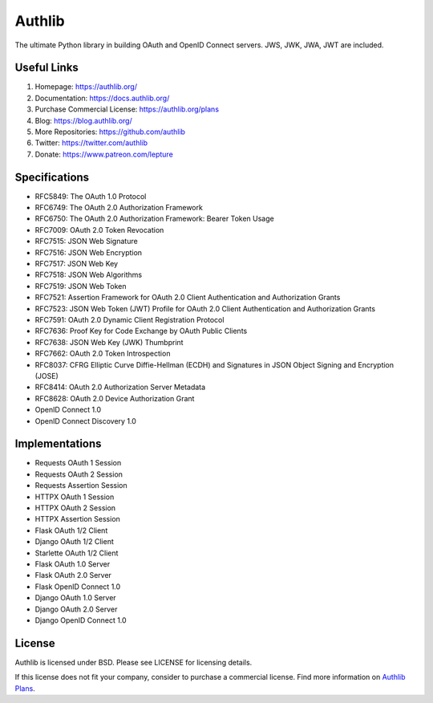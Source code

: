 Authlib
=======

The ultimate Python library in building OAuth and OpenID Connect servers.
JWS, JWK, JWA, JWT are included.

Useful  Links
------------

1. Homepage: https://authlib.org/
2. Documentation: https://docs.authlib.org/
3. Purchase Commercial License: https://authlib.org/plans
4. Blog: https://blog.authlib.org/
5. More Repositories: https://github.com/authlib
6. Twitter: https://twitter.com/authlib
7. Donate: https://www.patreon.com/lepture

Specifications
--------------

- RFC5849: The OAuth 1.0 Protocol
- RFC6749: The OAuth 2.0 Authorization Framework
- RFC6750: The OAuth 2.0 Authorization Framework: Bearer Token Usage
- RFC7009: OAuth 2.0 Token Revocation
- RFC7515: JSON Web Signature
- RFC7516: JSON Web Encryption
- RFC7517: JSON Web Key
- RFC7518: JSON Web Algorithms
- RFC7519: JSON Web Token
- RFC7521: Assertion Framework for OAuth 2.0 Client Authentication and Authorization Grants
- RFC7523: JSON Web Token (JWT) Profile for OAuth 2.0 Client Authentication and Authorization Grants
- RFC7591: OAuth 2.0 Dynamic Client Registration Protocol
- RFC7636: Proof Key for Code Exchange by OAuth Public Clients
- RFC7638: JSON Web Key (JWK) Thumbprint
- RFC7662: OAuth 2.0 Token Introspection
- RFC8037: CFRG Elliptic Curve Diffie-Hellman (ECDH) and Signatures in JSON Object Signing and Encryption (JOSE)
- RFC8414: OAuth 2.0 Authorization Server Metadata
- RFC8628: OAuth 2.0 Device Authorization Grant
- OpenID Connect 1.0
- OpenID Connect Discovery 1.0

Implementations
---------------

- Requests OAuth 1 Session
- Requests OAuth 2 Session
- Requests Assertion Session
- HTTPX OAuth 1 Session
- HTTPX OAuth 2 Session
- HTTPX Assertion Session
- Flask OAuth 1/2 Client
- Django OAuth 1/2 Client
- Starlette OAuth 1/2 Client
- Flask OAuth 1.0 Server
- Flask OAuth 2.0 Server
- Flask OpenID Connect 1.0
- Django OAuth 1.0 Server
- Django OAuth 2.0 Server
- Django OpenID Connect 1.0

License
-------

Authlib is licensed under BSD. Please see LICENSE for licensing details.

If this license does not fit your company, consider to purchase a commercial
license. Find more information on `Authlib Plans`_.

.. _`Authlib Plans`: https://authlib.org/plans

